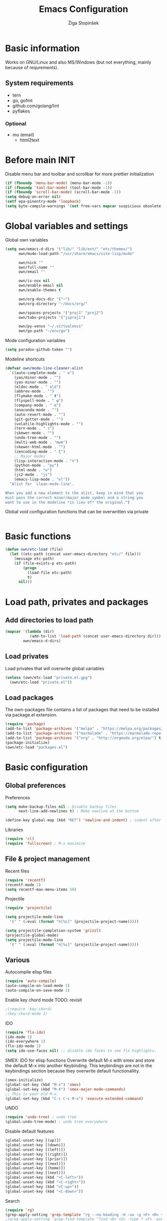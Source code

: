 #+TITLE: Emacs Configuration
#+AUTHOR: Žiga Stopinšek
#+EMAIL: sigi.kajzer@gmail.com
#+OPTIONS: toc:3 num:nil ^:nil
* Basic information
Works on GNU/Linux and also MS/Windows (but not everything, 
mainly because of requrements). 
** System requirements
- tern
- go, gofmt
- github.com/golang/lint
- pyflakes
*** Optional
- mu (email)
  - html2text
* Before main INIT
Disable menu bar and toolbar and scrollbar for more prettier initialization
#+BEGIN_SRC emacs-lisp :tangle yes
(if (fboundp 'menu-bar-mode) (menu-bar-mode -1))
(if (fboundp 'tool-bar-mode) (tool-bar-mode -1))
(if (fboundp 'scroll-bar-mode) (scroll-bar-mode -1))
(setq debug-on-error nil)
(setf epa-pinentry-mode 'loopback)
(setq byte-compile-warnings '(not free-vars mapcar suspicious obsolete))
#+END_SRC
* Global variables and settings
Global own variables
#+BEGIN_SRC emacs-lisp :tangle yes
  (setq own/emacs-d-dirs '("lib/" "lib/ext/" "etc/themes/")
        own/mu4e-load-path "/usr/share/emacs/site-lisp/mu4e"

        own/nick ""
        own/full-name ""
        own/email ""

        own/is-nox nil
        own/enable-email nil
        own/enable-themes t

        own/org-docs-dir '("~")
		own/org-directory "~/docs/org/"
        
        own/spaces-projects '("proj1" "proj2")
        own/tabs-projects '("jsproj1")

        own/py-venvs "~/.virtualenvs"
		own/go-path "~/env/go")
#+END_SRC

Mode configuration variables
#+BEGIN_SRC emacs-lisp :tangle yes
  (setq paradox-github-token "")
#+END_SRC

Modeline shortcuts
#+begin_src emacs-lisp :tangle yes
(defvar own/mode-line-cleaner-alist
  `((auto-complete-mode . " α")
    (yas/minor-mode . "")
	(yas-minor-mode . "")
    (eldoc-mode . " eld")
    (abbrev-mode . "")
	(flymake-mode . " Φ")
	(flyspell-mode . " φ")
    (company-mode . " α")
    (anaconda-mode . "")
    (auto-revert-mode . "")
	(git-gutter-mode . "")
	(volatile-highlights-mode . "")
	(tern-mode . " τ")
	(skewer-mode . "")
	(undo-tree-mode . "")
	(multi-web-mode . "mwm")
	(skewer-html-mode . "")
	(zencoding-mode . " ζ")
    ;; Major modes
    (lisp-interaction-mode . "λ")
    (python-mode . "py")
	(html-mode . "w")
	(js2-mode . "js")
    (emacs-lisp-mode . "el"))
  "Alist for `clean-mode-line'.
 
When you add a new element to the alist, keep in mind that you
must pass the correct minor/major mode symbol and a string you
want to use in the modeline *in lieu of* the original.")
#+end_src
Global void configuration functions that can be overwritten via private
#+begin_src emacs-lisp :tangle yes

#+end_src

* Basic functions
#+begin_src emacs-lisp :tangle yes
(defun own/etc-load (file)
  (let ((etc-path (concat user-emacs-directory "etc/" file)))
	(message etc-path)
	(if (file-exists-p etc-path)
		(progn
		  (load-file etc-path)
		  t)
	  nil)))
#+end_src
* Load path, privates and packages
** Add directories to load path
#+BEGIN_SRC emacs-lisp :tangle yes
(mapcar '(lambda (dir)
		   (add-to-list 'load-path (concat user-emacs-directory dir)))
		own/emacs-d-dirs)
#+END_SRC
** Load privates
Load privates that will overwrite global variables
#+begin_src emacs-lisp :tangle yes
(unless (own/etc-load "private.el.gpg")
  (own/etc-load "private.el"))
#+end_src
** Load packages
The own-packages file contains a list of packages that need to be installed
via package.el extension.
#+begin_src emacs-lisp :tangle yes
(require 'package)
(add-to-list 'package-archives '("melpa" . "https://melpa.org/packages/") t)
(add-to-list 'package-archives '("marmalade" . "https://marmalade-repo.org/packages/") t)
(add-to-list 'package-archives '("org" . "http://orgmode.org/elpa/") t)
(package-initialize)
(own/etc-load "packages.el")
#+end_src


* Basic configuration

** Global preferences

Preferences
#+begin_src emacs-lisp :tangle yes
(setq make-backup-files nil ; Disable backup files
      next-line-add-newlines t) ; Make newline at the bottom

(define-key global-map (kbd "RET") 'newline-and-indent) ; indent after RETURN

#+end_src

Libraries
#+begin_src emacs-lisp :tangle yes
(require 'cl)
(require 'fullscreen) ; M-x maximize
#+end_src

** File & project management

Recent files
#+begin_src emacs-lisp :tangle yes
(require 'recentf)
(recentf-mode 1)
(setq recentf-max-menu-items 50)
#+end_src

Projectile
#+begin_src emacs-lisp :tangle yes
(require 'projectile)

(setq projectile-mode-line
  '(" " (:eval (format "π[%s]" (projectile-project-name)))))

(setq projectile-completion-system 'grizzl) 
(projectile-global-mode)
(setq projectile-mode-line
  '(" " (:eval (format "π[%s]" (projectile-project-name)))))
#+end_src

** Various

Autocompile elisp files
#+begin_src emacs-lisp :tangle yes
(require 'auto-compile)
(auto-compile-on-load-mode 1)
(auto-compile-on-save-mode 1)
#+end_src

Enable key chord mode TODO: revisit
#+begin_src emacs-lisp :tangle yes
;(require 'key-chord)
;(key-chord-mode 1)
#+end_src

IDO
#+begin_src emacs-lisp :tangle yes
(require 'flx-ido)
(ido-mode 1)
(ido-everywhere 1)
(flx-ido-mode 1)
(setq ido-use-faces nil) ;; disable ido faces to see flx highlights.
#+end_src

SMEX: IDO for elisp functions
Overwrite default M-x with smex and store the default M-x into another Keybinding. This keybindings are not in the keybindings section because they overwrite default functionallity.

#+begin_src emacs-lisp :tangle yes
(smex-initialize)
(global-set-key (kbd "M-x") 'smex)
(global-set-key (kbd "M-X") 'smex-major-mode-commands)
;; This is your old M-x.
(global-set-key (kbd "C-c C-c M-x") 'execute-extended-command)
#+end_src

UNDO

#+begin_src emacs-lisp :tangle yes
(require 'undo-tree) ; undo tree
(global-undo-tree-mode) ; undo tree everywhere
#+end_src

Disable default features

#+begin_src emacs-lisp :tangle yes
(global-unset-key [(up)])
(global-unset-key [(down)])
(global-unset-key [(left)])
(global-unset-key [(right)])
(global-unset-key [(prior)])
(global-unset-key [(next)])
(global-unset-key [(home)])
(global-unset-key [(next)])
(global-unset-key (kbd "<C-left>"))
(global-unset-key (kbd "<C-right>"))
(global-unset-key (kbd "<C-up>"))
(global-unset-key (kbd "<C-down>"))
#+end_src

Search
#+begin_src emacs-lisp :tangle yes
(require 'rg)
(grep-apply-setting 'grep-template "rg --no-heading -H -uu -g <F> <R> <D>")
;(grep-apply-setting 'grep-find-template "find <D> <X> -type f <F> -exec rg --color auto --no-heading -H  <R> /dev/null {} +")
#+end_src

Other
#+begin_src emacs-lisp :tangle yes
(require 'expand-region) ; Expand selection region
#+end_src


* Functions & hooks

** Text manipulation
#+begin_src emacs-lisp :tangle yes
(defun own/new-line-after (times)
  "Creates a new line after current line"
  (interactive "p")
  (save-excursion
	(move-end-of-line 1)
	(newline times)))
(defun own/new-line-before (times)
  "Creates a new line before the current line"
  (interactive "p")
  (save-excursion
	(move-beginning-of-line 1)
	(newline times)))
(defun own/duplicate-line()
  (interactive)
  (move-beginning-of-line 1)
  (kill-line)
  (yank)
  (open-line 1)
  (next-line 1)
  (yank))
(defun own/combine-lines ()
  (interactive)
  (join-line -1))
#+end_src

** Windows and buffers
#+begin_src emacs-lisp :tangle yes
(defun own/split-window-multiple-ways (x y)
  "Split the current frame into a grid of X columns and Y rows."
  (interactive "nColumns: \nnRows: ")
  ;; one window
  (delete-other-windows)
  (dotimes (i (1- x))
	(split-window-horizontally)
	(dotimes (j (1- y))
	  (split-window-vertically))
	(other-window y))
  (dotimes (j (1- y))
	(split-window-vertically))
  (balance-windows))
(defun own/show-buffers-with-major-mode (mode)
  "Fill all windows of the current frame with buffers using major-mode MODE."
  (interactive
   (let* ((modes (loop for buf being the buffers
					   collect (symbol-name (with-current-buffer buf
											  major-mode)))))
	 (list (intern (completing-read "Mode: " modes)))))
  (let ((buffers (loop for buf being the buffers
					   when (eq mode (with-current-buffer buf
									   major-mode))
					   collect buf)))
	(dolist (win (window-list))
	  (when buffers
		(show-buffer win (car buffers))
		(setq buffers (cdr buffers))))))
(defun own/delete-current-buffer-file ()
  "Removes file connected to current buffer and kills buffer."
  (interactive)
  (let ((filename (buffer-file-name))
        (buffer (current-buffer))
        (name (buffer-name)))
    (if (not (and filename (file-exists-p filename)))
        (ido-kill-buffer)
      (when (yes-or-no-p "Are you sure you want to remove this file? ")
        (delete-file filename)
        (kill-buffer buffer)
        (message "File '%s' successfully removed" filename)))))
(defun own/rename-current-buffer-file ()
  "Renames current buffer and file it is visiting."
  (interactive)
  (let ((name (buffer-name))
        (filename (buffer-file-name)))
    (if (not (and filename (file-exists-p filename)))
        (error "Buffer '%s' is not visiting a file!" name)
      (let ((new-name (read-file-name "New name: " filename)))
        (if (get-buffer new-name)
            (error "A buffer named '%s' already exists!" new-name)
          (rename-file filename new-name 1)
          (rename-buffer new-name)
          (set-visited-file-name new-name)
          (set-buffer-modified-p nil)
          (message "File '%s' successfully renamed to '%s'"
                   name (file-name-nondirectory new-name)))))))
#+end_src
** Own extensions
Velocity
TODO: revisit
#+begin_src emacs-lisp :tangle yes
;(defun own/helm-velocity ()
;  (interactive)
;  (require 'helm-mode)
;  (helm-do-grep-1 helm-velocity-dir t nil helm-velocity-ext))
#+end_src
** Various shortcuts
#+begin_src emacs-lisp :tangle yes
(defun own/toggle-tabs ()
  (interactive)
  (set-variable 'indent-tabs-mode (not indent-tabs-mode)))
(defun own/tabs-on ()
  (interactive)
  (set-variable 'indent-tabs-mode t))
(defun own/tabs-off ()
  (interactive)
  (set-variable 'indent-tabs-mode nil))

(defun own/google-search ()
  "Googles a query or region if any."
  (interactive)
  (browse-url
   (concat
    "http://www.google.com/search?ie=utf-8&oe=utf-8&q="
    (if mark-active
        (buffer-substring (region-beginning) (region-end))
      (read-string "Google: ")))))

(defun own/fd-switch-dictionary()
  (interactive)
  (let* ((dic ispell-current-dictionary)
    	 (change (if (string= dic "slovenian") "english" "slovenian")))
	(ispell-change-dictionary change)
	(message "Dictionary switched from %s to %s" dic change)
	))

(defun own/find-user-init-file ()
  "Edit the `user-init-file', in another window."
  (interactive)
  (find-file-other-window user-init-file))

(defun own/find-shell-init-file ()
  "Edit the shell init file in another window."
  (interactive)
  (let* ((shell (car (reverse (split-string (getenv "SHELL") "/"))))
         (shell-init-file (cond
                           ((string-equal "zsh" shell) ".zshrc")
                           ((string-equal "bash" shell) ".bashrc")
                           (t (error "Unknown shell")))))
    (find-file-other-window (expand-file-name shell-init-file (getenv "HOME")))))

(defun own/goto-url ()
  "Open browser"
  (interactive)
  (browse-url 
	 (concat "http://" (read-string "URL: ") )))

(defun own/show-filename ()
  "Show the full path file name in the minibuffer."
  (interactive)
  (message (buffer-file-name)))

#+end_src
** Helpers functions
#+begin_src emacs-lisp :tangle yes
(defun own/set-pyflakes (bin-path)
  "Set the pyflakes executive"
  (interactive "FPyflakes find file: ")
  (setq flymake-python-pyflakes-executable bin-path))

(defun own/flymake-report-status-slim (e-w &optional status)
  "Show \"slim\" flymake status in mode line."
  (when e-w
    (setq flymake-mode-line-e-w e-w))
  (when status
    (setq flymake-mode-line-status status))
  (let* ((mode-line " Φ"))
    (when (> (length flymake-mode-line-e-w) 0)
      (setq mode-line (concat mode-line ":" flymake-mode-line-e-w)))
    (setq mode-line (concat mode-line flymake-mode-line-status))
    (setq flymake-mode-line mode-line)
    (force-mode-line-update)))

(defun own/flatten (mylist)
  (cond
   ((null mylist) nil)
   ((atom mylist) (list mylist))
   (t
    (append (own/flatten (car mylist)) (own/flatten (cdr mylist))))))

#+end_src
** Hooks

Mark FIXME, SIGITODO, TODO and BUG
#+begin_src emacs-lisp :tangle yes
(defun own/hook-mark-todo () 
  "A hook that sets bold reserved words FIXME, SIGITODO, TODO and BUG"
  (font-lock-add-keywords nil
						  '(("\\<\\(FIXME\\|SIGITODO\\|TODO\\|BUG\\):"
							 1 font-lock-warning-face t))))

#+end_src

Clean Modeline
#+begin_src emacs-lisp :tangle yes
(defun own/hook-clean-mode-line ()
  (interactive)
  (loop for cleaner in own/mode-line-cleaner-alist
        do (let* ((mode (car cleaner))
				  (mode-def (cdr cleaner))
				  (mode-str (if (symbolp  mode-def)
								(funcall mode-def)
							  mode-def))
				  (old-mode-str (cdr (assq mode minor-mode-alist))))
             (when old-mode-str
			   (setcar old-mode-str mode-str))
			 ;; major mode
             (when (eq mode major-mode)
               (setq mode-name mode-str)))))
#+end_src




* Appearance
** Basic

Modeline
#+begin_src emacs-lisp :tangle yes
;; POWERLINE
(require 'powerline)
(powerline-center-theme)

(add-hook 'after-change-major-mode-hook 'own/hook-clean-mode-line)
#+end_src

Buffer
#+begin_src emacs-lisp :tangle yes
(global-linum-mode 1) ;; Line numbers
(require 'magit) ;; disable line numbers in magit because its slower
(add-hook 'magit-mode-hook '(lambda () (linum-mode 0)))
#+end_src

Git
#+begin_src emacs-lisp :tangle yes
(unless own/is-nox 
	(require 'git-gutter-fringe)
	(global-git-gutter-mode +1))
#+end_src

Unique buffer names

#+begin_src emacs-lisp :tangle yes
(require 'uniquify)
(setq uniquify-buffer-name-style 'post-forward-angle-brackets)
#+end_src

** UX
Don't use yes-or-no but y-or-n because it's faster !!
#+begin_src emacs-lisp :tangle yes
(fset 'yes-or-no-p 'y-or-n-p)
(setq confirm-nonexistent-file-or-buffer nil)
(setq ido-create-new-buffer 'always)
(setq inhibit-startup-message t
      inhibit-startup-echo-area-message t)
(setq kill-buffer-query-functions
  (remq 'process-kill-buffer-query-function
         kill-buffer-query-functions))
(tooltip-mode -1)
(setq tooltip-use-echo-area t)
#+end_src

Display whitespaces when using whitespace mode
#+begin_src emacs-lisp :tangle yes
(setq whitespace-display-mappings
       ;; all numbers are Unicode codepoint in decimal. try (insert-char 182 ) to see it
      '(
        (space-mark 32 [183] [46]) ; 32 SPACE, 183 MIDDLE DOT 「·」, 46 FULL STOP 「.」
        (newline-mark 10 [182 10]) ; 10 LINE FEED
        (tab-mark 9 [9655 9] [92 9]) ; 9 TAB, 9655 WHITE RIGHT-POINTING TRIANGLE 「▷」
        ))

;; make whitespace-mode use just basic coloring
(setq whitespace-style (quote (spaces tabs newline space-mark tab-mark newline-mark)))
#+end_src

Spelling
TODO: revisit
#+begin_src emacs-lisp :tangle yes
;(add-hook 'prog-mode-hook 'flyspell-prog-mode)
#+end_src

Syntax checking appearance
#+begin_src emacs-lisp :tangle yes
(defalias 'flymake-report-status 'own/flymake-report-status-slim)
#+end_src

Buffers
TODO: revisit
#+begin_src emacs-lisp :tangle yes
(add-to-list 'display-buffer-alist
             `(,(rx bos "*Flycheck errors*" eos)
               (display-buffer-reuse-window
                display-buffer-in-side-window)
               (reusable-frames . visible)
               (side            . bottom)
               (window-height   . 0.4)))
#+end_src

** Text
Only use spaces with witdh 4
#+begin_src emacs-lisp :tangle yes
(setq-default indent-tabs-mode nil)
(setq default-tab-width 4
	  tab-width 4
      c-basic-offset 4) ;; use only tabs and no spaces
#+end_src
Delimiters (brackets, ...) with rainbow collors
#+begin_src emacs-lisp :tangle yes
(require 'rainbow-delimiters)
(add-hook 'prog-mode-hook 'rainbow-delimiters-mode)
;(global-rainbow-delimiters-mode)
#+end_src
Wrapping lines
#+begin_src emacs-lisp :tangle yes
(setq truncate-lines nil)
(setq fill-column 80)
(add-hook 'text-mode-hook '(lambda ()
    (setq truncate-lines nil
          word-wrap t)))
(add-hook 'prog-mode-hook '(lambda ()
    (setq truncate-lines nil
          word-wrap nil)))
#+end_src
** Themes
#+begin_src emacs-lisp :tangle yes
(when own/enable-themes
  (load-theme 'pastels-on-dark t)
)
#+end_src

** Various
Highlight pastes and other things

#+begin_src emacs-lisp :tangle yes
(require 'volatile-highlights)
(volatile-highlights-mode t)
#+end_src


* Programming
General

#+begin_src emacs-lisp :tangle yes
(add-hook 'prog-mode-hook 'own/hook-mark-todo)
#+end_src

** Yasnippet
#+begin_src emacs-lisp :tangle yes
(require 'yasnippet)
(yas/global-mode 1)

(setq yas-snippet-dirs (append yas-snippet-dirs
                         '("~/.emacs.d/snippets")))
;; Disable TAB for yasnippets
(define-key yas-minor-mode-map (kbd "<tab>") nil)
(define-key yas-minor-mode-map (kbd "TAB") nil)

#+end_src

** Autocomplete
#+begin_src emacs-lisp :tangle yes
(add-hook 'after-init-hook 'global-company-mode)
#+end_src

** Python

#+begin_src emacs-lisp :tangle yes
(setq auto-mode-alist (append '(("/*.\.py$" . python-mode)) auto-mode-alist))

;(add-hook 'python-mode-hook 'py-autopep8-enable-on-save)
(setq py-autopep8-options '("--max-line-length=120"))
;(add-hook 'python-mode-hook 'blacken-mode)

(require 'flymake-python-pyflakes)

(defun own/virtualenv-flymake ()
  (interactive)
  (setq virtualenv-exec (concat own/py-venvs "/" (projectile-project-name) "/bin/pyflakes"))
  (message virtualenv-exec)
  (if (file-exists-p virtualenv-exec)
	  (setq flymake-python-pyflakes-executable virtualenv-exec)
	(setq flymake-python-pyflakes-executable "pyflakes"))
  (flymake-python-pyflakes-load))
(add-hook 'python-mode-hook 'own/virtualenv-flymake)

(add-hook 'python-mode-hook 'anaconda-mode)
(eval-after-load "company"
 '(add-to-list 'company-backends 'company-anaconda))
#+end_src

** GO

#+begin_src emacs-lisp :tangle yes
(eval-after-load "go-mode"
  '(require 'flymake-go))

(setq exec-path (cons "/usr/local/go/bin" exec-path))
(add-to-list 'exec-path (concat own/go-path "/bin"))

(add-hook 'go-mode-hook '(lambda ()
						   (add-hook 'before-save-hook 'gofmt-before-save)
										; Customize compile command to run go build
						   (if (not (string-match "go" compile-command))
							   (set (make-local-variable 'compile-command)
									"go generate && go build -v && go test -v && go vet"))
						   (local-set-key (kbd "M-.") 'godef-jump)))

(add-to-list 'load-path (concat own/go-path "/src/github.com/golang/lint/misc/emacs"))
(add-hook 'golint-setup-hook '(lambda () (getenv "PATH"))) ;; strange golint bugfix
(require 'golint)
#+end_src

** Javascript
#+begin_src emacs-lisp :tangle yes
(add-to-list 'auto-mode-alist '("\\.js$" . js2-mode))
;(add-to-list 'auto-mode-alist '("\\.js\\'" . tj-mode))
(setq js2-basic-offset 2)
(setq js2-use-font-lock-faces t)
(setq js2-mode-hook
	  '(lambda ()
		 (if (member (projectile-project-name) own/js-spaces-projects)
			 (own/tabs-off)
		   (own/tabs-on))
		 (own/hook-mark-todo)
		 (tern-mode t) 
;		 (ac-js2-mode t)
))

;(require 'flymake-jslint) ;; Not necessary if using ELPA package
;(setq flymake-jslint-args ())
;(add-hook 'js2-mode-hook 'flymake-jslint-load)

(eval-after-load "company"
 '(add-to-list 'company-backends 'company-tern))

#+end_src

** PHP
#+begin_src emacs-lisp :tangle yes
;(add-to-list 'auto-mode-alist '("\\.php\\'" . web-mode))
(add-to-list 'auto-mode-alist '("\\.blade\\.php\\'" . web-mode))
(setq web-mode-engines-alist
  '(("php"    . "\\.phtml\\'")
    ("blade"  . "\\.blade\\."))
)
(setq-default indent-tabs-mode nil)
(setq web-mode-code-indent-offset 4)
(setq web-mode-indent-style 4)
(eval-after-load 'php-mode
  '(require 'php-ext))
(add-hook 'php-mode-hook
         '(lambda ()
            (require 'company-php)
            (company-mode t)
            (add-to-list 'company-backends 'company-ac-php-backend )))
(add-hook 'php-mode-hook 'php-enable-symfony2-coding-style)

;(define-key php-mode-map (kbd "C-x t") 'phpunit-current-test)
;(define-key php-mode-map (kbd "C-x c") 'phpunit-current-class)
;(define-key php-mode-map (kbd "C-x p") 'phpunit-current-project)
#+end_src

** PHP

#+begin_src emacs-lisp :tangle yes
(require 'flymake-php)
(add-hook 'php-mode-hook 'flymake-php-load)

(add-hook 'php-mode-hook
         '(lambda ()
            (require 'company-php)
            (company-mode t)
            (add-to-list 'company-backends 'company-ac-php-backend )))
#+end_src

* Major modes

** ORG mode
#+begin_src emacs-lisp :tangle yes
(require 'org-install)
(require 'org-habit)

(add-to-list 'auto-mode-alist '("\\.org$" . org-mode))

(add-hook 'org-mode-hook 'flyspell-mode)

(setq org-log-done t
	  org-agenda-files (own/flatten (mapcar 'file-expand-wildcards (own/flatten own/org-agenda-files)))
	  org-directory own/org-directory
	  org-src-fontify-natively t)

#+end_src

** MU
#+begin_src emacs-lisp :tangle yes
(when own/enable-email
  (add-to-list 'load-path own/mu4e-load-path)
  ;; make sure mu4e is in your load-path
  (require 'mu4e)

  (setq mu4e-html2text-command "html2text -b 72")

  (when window-system ;; this is a workaround because emacs instances could deadlock mu
    (setq mu4e-get-mail-command "offlineimap"   ;; or fetchmail, or ...
          mu4e-update-interval 600)
    (mu4e-update-mail-and-index t))

  ;; enable inline images
  (setq mu4e-view-show-images t)
  ;; use imagemagick, if available
  (when (fboundp 'imagemagick-register-types)
    (imagemagick-register-types)))
  
  (add-hook 'mu4e-index-updated-hook
    (defun own/mail-updated ()
      (shell-command "notify-send \"Mail index updated\"")))

#+end_src

* Tweaks

IBUFFER
#+begin_src emacs-lisp :tangle yes
(add-hook 'ibuffer-hook
		  (lambda ()
			(ibuffer-vc-set-filter-groups-by-vc-root)
			(unless (eq ibuffer-sorting-mode 'alphabetic)
			  (ibuffer-do-sort-by-alphabetic))))
#+end_src

* Keybindings
** Basic configuration
#+begin_src emacs-lisp :tangle yes
(message "setting up keybindings")

(defhydra hydra-ace (:exit t)
  "ace-jump"
  ("c" ace-jump-char-mode "char")
  ("j" ace-jump-word-mode "word")
  ("l" ace-jump-line-mode "line")
  ("b" ace-jump-buffer "buffer")
  ("w" ace-window "window")
  ("u" ace-jump-zap-up-to-char "zap up to char")
  ("z" ace-jump-zap-to-char "zap to char")
  )
(global-set-key (kbd "s-ž") 'hydra-ace/body)

(global-set-key (kbd "C-S-c C-S-c") 'mc/edit-lines)
(global-set-key (kbd "C-S-s") 'mc/mark-next-like-this)
(global-set-key (kbd "C-S-r") 'mc/mark-previous-like-this)
(global-set-key (kbd "C-S-a") 'mc/mark-all-like-this)
(global-set-key (kbd "C-S-<mouse-1>") 'mc/add-cursor-on-click)

(global-set-key (kbd "<f8>")   'own/fd-switch-dictionary)
(global-set-key (kbd "C-x C-k") 'own/delete-current-buffer-file)
(global-set-key (kbd "C-x C-r") 'own/rename-current-buffer-file)
#+end_src
** Text manipulation

Lines
#+begin_src emacs-lisp :tangle yes

(defhydra hydra-lines ()
  "Editing lines"
  ("a" own/new-line-after "new line after")
  ("b" own/new-line-before "new line before")
  ("d" own/duplicate-line "duplicate")
  ("w" delete-blank-lines "delete blank lines around line")
  ("c" own/combine-lines "combine with next line"))
(global-set-key (kbd "s-š") 'hydra-lines/body)

#+end_src

Regions
#+begin_src emacs-lisp :tangle yes

;; SELECTION
(defhydra hydra-regions ()
  "Editing regions"
  ("e" er/expand-region "Expand region")
  ("w" delete-region "Delete region" :exit t)
  ("i" indent-region "Indent region")
  ("t" comment-or-uncomment-region "Comment / Uncomment" :exit t))
(global-set-key (kbd "s-đ") 'hydra-regions/body)

#+end_src

** Specific global and local major/minor modes
#+begin_src emacs-lisp :tangle yes
(define-key global-map "\C-cl" 'org-store-link)
(define-key global-map "\C-ca" 'org-agenda)
(global-set-key "\C-cb" 'org-iswitchb)

#+end_src
** HELM
#+begin_src emacs-lisp :tangle yes

(defhydra hydra-helm (:exit t)
  "Helms"
  ("i" helm-imenu "imenu")
  ("a" helm-mini "mini")
  ("o" helm-occur "occur")
  ("y" helm-yas-complete "yas")
  ("k" helm-show-kill-ring "kill ring")
  ("f" helm-projectile "projectile")
  ("r" helm-recentf "recent files")
  ("b" helm-buffers-list "buffers")
  ("h" helm-helm-commands "helm commands")
  ("t" helm-top "top"))
(global-set-key (kbd "s-a") 'hydra-helm/body)



#+end_src
** Programming
#+begin_src emacs-lisp :tangle yes
(define-key yas-minor-mode-map (kbd "s--") 'yas-expand)
;(global-set-key "s-z" 'zencoding-expand-line)
#+end_src
** Custom remapping of keybindings
#+begin_src emacs-lisp :tangle yes
(global-set-key (kbd "s-č") 'undo)

#+end_src
** Custom shortcuts
#+begin_src emacs-lisp :tangle yes
(global-set-key (kbd "<f5>") 'rgrep)
(global-set-key (kbd "<f7>") 'mu4e)
(global-set-key (kbd "C-x C-b") 'ibuffer)
#+end_src


* After main INIT
#+begin_src emacs-lisp :tangle yes
(if (fboundp 'menu-bar-mode) (menu-bar-mode t))
(if (fboundp 'tool-bar-mode) (tool-bar-mode -1))
(if (fboundp 'scroll-bar-mode) (scroll-bar-mode -1))

(own/etc-load "patches.el")

(setq custom-file (concat user-emacs-directory "etc/custom.el"))
(load custom-file)

(message "Initialization finished sucessfully")
#+end_src
